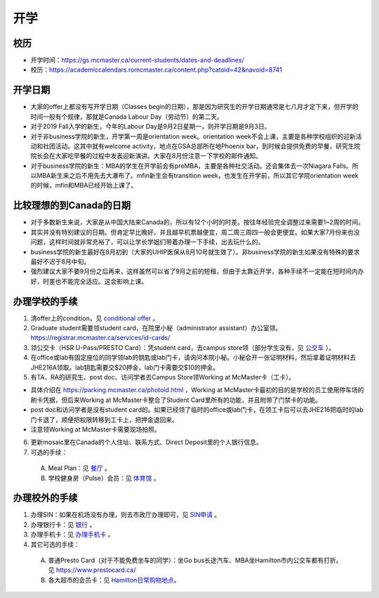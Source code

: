 ﻿开学
===========================
校历
---------------------------------------------------------------------------------------
- 开学时间：https://gs.mcmaster.ca/current-students/dates-and-deadlines/
- 校历：https://academiccalendars.romcmaster.ca/content.php?catoid=42&navoid=8741

开学日期
--------------------------------
- 大家的offer上都没有写开学日期（Classes begin的日期），那是因为研究生的开学日期通常是七八月才定下来，但开学的时间一般有个规律，那就是Canada Labour Day（劳动节）的第二天。
- 对于2019 Fall入学的新生，今年的Labour Day是9月2日星期一，则开学日期是9月3日。
- 对于非business学院的新生，开学第一周是orientation week。orientation week不会上课，主要是各种学校组织的迎新活动和社团活动。这其中就有welcome activity，地点在GSA总部所在地Phoenix bar，到时候会提供免费的早餐，研究生院院长会在大家吃早餐的过程中发表迎新演讲。大家在8月份注意一下学校的邮件通知。
- 对于business学院的新生：MBA的学生在开学前会有preMBA，主要是各种社交活动。还会集体去一次Niagara Falls。所以MBA新生来之后不用先去大瀑布了。mfin新生会有transition week，也发生在开学前，所以其它学院orientation week的时候，mfin和MBA已经开始上课了。

比较理想的到Canada的日期
--------------------------------------------------------------------
- 对于多数新生来说，大家是从中国大陆来Canada的，所以有12个小时的时差。按往年经验完全调整过来需要1~2周的时间。
- 其实并没有特别建议的日期。但肯定早比晚好。并且越早机票越便宜，周二周三周四一般会更便宜。如果大家7月份来也没问题，这样时间就非常充裕了，可以让学长学姐们带着办理一下手续，出去玩什么的。
- business学院的新生最好在8月初到（大家的UHIP医保从8月10号就生效了）。非business学院的新生如果没有特殊的要求最好不迟于8月中旬。
- 强烈建议大家不要9月份之后再来，这样虽然可以省了9月之前的短租，但由于太靠近开学，各种手续不一定能在短时间内办好，时差也不能完全适应。这会影响上课。

办理学校的手续
---------------------------------------------------
1) 清offer上的condition，见 `conditional offer`_ 。
2) Graduate student需要领student card，在院里小秘（administrator assistant）办公室领。https://registrar.mcmaster.ca/services/id-cards/
3) 领公交卡（HSR U-Pass/PRESTO Card）：凭student card，去campus store领（部分学生没有，见 `公交车`_ ）。
4) 在office或lab有固定座位的同学领lab的钥匙或lab门卡，请询问本院小秘。小秘会开一张证明材料，然后拿着证明材料去JHE216A领取。lab钥匙需要交$20押金，lab门卡需要交$10的押金。
5) 有TA、RA的研究生、post doc、访问学者去Campus Store领Working at McMaster卡（工卡）。

- 具体介绍在 https://parking.mcmaster.ca/photoid.html ，Working at McMaster卡最初的目的是学校的员工使用停车场的刷卡凭据，但后来Working at McMaster卡整合了Student Card里所有的功能，并且附带了门禁卡的功能。
- post doc和访问学者是没有student card的。如果已经领了临时的office或lab门卡，在领工卡后可以去JHE216把临时的lab门卡退了，顺便把权限转移到工卡上，把押金退回来。
- 注意领Working at McMaster卡需要现场拍照。

6) 更新mosaic里在Canada的个人住址、联系方式、Direct Deposit里的个人银行信息。
7) 可选的手续：

  A) Meal Plan：见 `餐厅`_ 。
  #) 学校健身房（Pulse）会员：见 `体育馆`_ 。

办理校外的手续
-----------------------------------------------------
1) 办理SIN：如果在机场没有办理，则去市政厅办理即可，见 `SIN申请`_ 。
2) 办理银行卡：见 `银行`_ 。
3) 办理手机卡：见 `办理手机卡`_ 。
4) 其它可选的手续：

  A) 普通Presto Card（对于不能免费坐车的同学）：坐Go bus长途汽车、MBA坐Hamilton市内公交车都有打折。见 https://www.prestocard.ca/
  #) 各大超市的会员卡：见 `Hamilton日常购物地点`_。

.. _conditional offer: conditional_offer.html
.. _餐厅: CanTing.html
.. _体育馆: TiYuGuan.html
.. _SIN申请: SINShenQing.html
.. _银行: YinHang.html
.. _办理手机卡: BanLiShouJiKa.html
.. _公交车: GongJiaoChe.html
.. _Hamilton日常购物地点: HamiltonRiChangGouWuDiDian.html